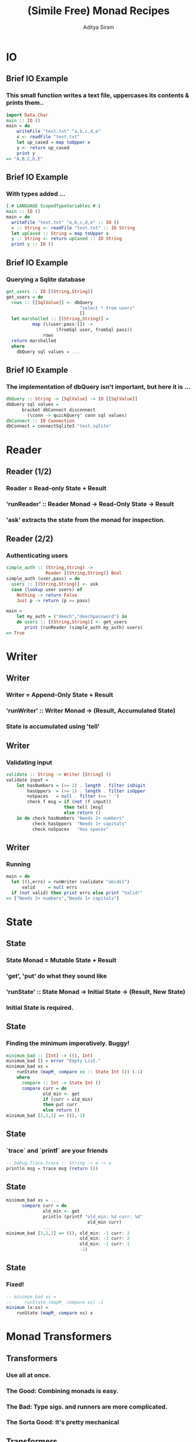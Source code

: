 #+TITLE: (Simile Free) Monad Recipes
#+AUTHOR: Aditya Siram
#+LaTeX_CLASS: beamer
#+LaTeX_CLASS_OPTIONS: [presentation]
#+BEAMER_HEADER_EXTRA: \usetheme{Madrid}\usecolortheme{default}
#+BEAMER_FRAME_LEVEL: 2
#+COLUMNS: %35ITEM %10BEAMER_env(Env) %10BEAMER_envargs(Env Args) %4BEAMER_col(Col) %8BEAMER_extra(Extra)
* IO
** Brief IO Example
*** This small function writes a text file, uppercases its contents & prints them..
#+BEGIN_SRC haskell
import Data.Char
main :: IO ()
main = do
    writeFile "test.txt" "a,b,c,d,e"
    x <- readFile "test.txt"
    let up_cased = map toUpper x
    y <- return up_cased
    print y
=> "A,B,C,D,E"
#+END_SRC
** Brief IO Example
*** With types added ...
#+BEGIN_SRC haskell
{-# LANGUAGE ScopedTypeVariables #-}
main :: IO ()
main = do
  writeFile "test.txt" "a,b,c,d,e" :: IO ()
  x :: String <- readFile "test.txt" :: IO String
  let upCased :: String = map toUpper x
  y :: String <- return upCased :: IO String
  print y :: IO ()
#+END_SRC
** Brief IO Example
*** Querying a Sqlite database
#+BEGIN_SRC haskell
get_users :: IO [(String,String)]
get_users = do
  rows :: [[SqlValue]] <- dbQuery
                            "select * from users"
                            []
  let marshalled :: [(String,String)] =
          map (\(user:pass:[]) ->
                   (fromSql user, fromSql pass))
              rows
  return marshalled
  where
    dbQuery sql values = ...
#+END_SRC
** Brief IO Example
*** The implementation of dbQuery isn't important, but here it is ...
#+BEGIN_SRC haskell
      dbQuery :: String -> [SqlValue] -> IO [[SqlValue]]
      dbQuery sql values =
            bracket dbConnect disconnect
              (\conn -> quickQuery' conn sql values)
      dbConnect :: IO Connection
      dbConnect = connectSqlite3 "test.sqlite"
#+END_SRC
* Reader
** Reader (1/2)
*** Reader = Read-only State + Result
*** 'runReader' :: Reader Monad -> Read-Only State -> Result
*** 'ask' extracts the state from the monad for inspection.
** Reader (2/2)
*** Authenticating users
#+BEGIN_SRC haskell
simple_auth :: (String,String) ->
               Reader [(String,String)] Bool
simple_auth (user,pass) = do
  users :: [(String,String)] <- ask
  case (lookup user users) of
    Nothing -> return False
    Just p -> return (p == pass)

main =
    let my_auth = ("deech","deechpassword") in
    do users :: [(String,String)] <- get_users
       print (runReader (simple_auth my_auth) users)
=> True
#+END_SRC
* Writer
** Writer
*** Writer = Append-Only State + Result
*** 'runWriter' :: Writer Monad -> (Result, Accumulated State)
*** State is accumulated using 'tell'
** Writer
*** Validating input
#+BEGIN_SRC haskell
validate :: String -> Writer [String] ()
validate input =
    let hasNumbers = (>= 2) . length . filter isDigit
        hasUppers  = (>= 1) . length . filter isUpper
        noSpaces   = null . filter (== ' ')
        check f msg = if (not (f input))
                      then tell [msg]
                      else return ()
    in do check hasNumbers "Needs 2+ numbers"
          check hasUppers  "Needs 1+ capitals"
          check noSpaces   "Has spaces"
#+END_SRC
** Writer
*** Running
#+BEGIN_SRC haskell
main = do
  let ((),errs) = runWriter (validate "abcde1")
      valid     = null errs
  if (not valid) then print errs else print "Valid!"
=> ["Needs 2+ numbers","Needs 1+ capitals"]
#+END_SRC
* State
** State
*** State Monad = Mutable State + Result
*** 'get', 'put' do what they sound like
*** 'runState' :: State Monad -> Initial State -> (Result, New State)
*** Initial State is *required*.
** State
*** Finding the minimum imperatively. Buggy!
#+BEGIN_SRC haskell
minimum_bad :: [Int] -> ((), Int)
minimum_bad [] = error "Empty List."
minimum_bad xs =
    runState (mapM_ compare xs :: State Int ()) (-1)
    where
      compare :: Int -> State Int ()
      compare curr = do
              old_min <- get
              if (curr < old_min)
              then put curr
              else return ()
minimum_bad [3,2,1] => ((),-1)
#+END_SRC
** State
*** `trace` and `printf` are your friends
#+BEGIN_SRC haskell
-- Debug.Trace.trace :: String -> a -> a
println msg = trace msg (return ())
#+END_SRC
** State
#+BEGIN_SRC haskell
minimum_bad xs = ...
      compare curr = do
              old_min <- get
              println (printf "old_min: %d curr: %d"
                               old_min curr)
              ...
minimum_bad [3,2,1] => ((), old_min: -1 curr: 3
                            old_min: -1 curr: 2
                            old_min: -1 curr: 1
                            -1)
#+END_SRC
** State
*** Fixed!
#+BEGIN_SRC haskell
-- minimum_bad xs =
--     runState (mapM_ compare xs) -1
minimum (x:xs) =
    runState (mapM_ compare xs) x
#+END_SRC

* Monad Transformers
** Transformers
*** Use all at once.
*** The Good: Combining monads is easy.
*** The Bad: Type sigs. and runners are more complicated.
*** The Sorta Good: It's pretty mechanical
** Transformers
*** An interactive version of auth
#+BEGIN_SRC haskell
interactive_auth =
  let puts     msg = liftIO (putStrLn msg)
      wait_for msg = do {puts msg; liftIO getLine}
      log_failed   = tell ["Failed login attempt"]
      set_user u   = do {puts "Welcome!"; put u}
  in do users    <- ask
        user     <- wait_for "Username:"
        password <- wait_for "Password:"
        case (lookup user users) of
          Nothing -> do puts "Invalid Login!"
                        log_failed
          Just p  -> if (p == password)
                     then set_user user
                     else log_failed
#+END_SRC
** Transformers
#+BEGIN_SRC haskell
interactive_auth :: ReaderT [(String,String)]
                            (WriterT [String]
                                     (StateT String
                                             IO))
                            ()
#+END_SRC
*** Transformer = Stack of Monads + Result
#+BEGIN_SRC haskell
interactive_auth = ... ()
#+END_SRC
** Transformers
#+BEGIN_SRC haskell
interactive_auth :: ReaderT [(String,String)]
                            (WriterT [String]
                                     (StateT String
                                             IO))
                            ()
#+END_SRC
*** Outer monad is ReaderT
#+BEGIN_SRC haskell
ReaderT [(String,String)] (WriterT ...) ()
#+END_SRC
*** Reader
#+BEGIN_SRC haskell
simple_auth :: Reader [(String,String)] Bool
#+END_SRC
*** Reader Transformer = ReaderT + Environment + M
#+BEGIN_SRC haskell
ReaderT [(String,String)] (WriterT ...) ()
#+END_SRC
** Transformers
#+BEGIN_SRC haskell
interactive_auth :: ReaderT [(String,String)]
                            (WriterT [String]
                                     (StateT String
                                             IO))
                            ()
#+END_SRC
*** 'runReader' :: Reader Monad -> Read-Only State -> Result
*** 'runReaderT' :: ReaderT Monad -> Read-Only State -> M Result
#+BEGIN_SRC haskell
let writer :: WriterT [String] (StateT Int IO) () =
   runReaderT interactive_auth users
#+END_SRC
** Transformers
#+BEGIN_SRC haskell
interactive_auth :: ReaderT [(String,String)]
                            (WriterT [String]
                                     (StateT String
                                             IO))
                            ()
#+END_SRC
*** Writer = Writer + Append-Only State + (Result, Accumulated State)
#+BEGIN_SRC haskell
validate :: String -> Writer [String] ()
#+END_SRC
*** WriterT Transformer = WriterT + Append-Only State + M
#+BEGIN_SRC haskell
WriterT [String] (... )
#+END_SRC
** Transformers
#+BEGIN_SRC haskell
interactive_auth :: ReaderT [(String,String)]
                            (WriterT [String]
                                     (StateT String
                                             IO))
                            ()
#+END_SRC
*** 'runWriter' :: Writer Monad -> (Result, Accumulated State)
*** 'runWriterT' :: WriterT Monad -> M (Result, Accumulated State)
#+BEGIN_SRC haskell
let writer = runReaderT interactive_auth users
let state :: (StateT String IO) ((), [String])
    = runWriterT writer
#+END_SRC
** Transformers
#+BEGIN_SRC haskell
interactive_auth :: ReaderT [(String,String)]
                            (WriterT [String]
                                     (StateT String
                                             IO))
                            ()
#+END_SRC
*** State = Mutable State + Result
#+BEGIN_SRC haskell
(mapM_ compare xs :: State Int ())
#+END_SRC
*** State Transformer = StateT + Mutable State + Underlying Monad
#+BEGIN_SRC haskell
StateT String IO (...)
#+END_SRC
** Transformers
#+BEGIN_SRC haskell
interactive_auth :: ReaderT [(String,String)]
                            (WriterT [String]
                                     (StateT String
                                             IO))
                            ()
#+END_SRC
*** 'runState' :: State Monad -> Initial State -> (Result, New State)
*** 'runStateT' :: StateT Monad -> Mutable State -> M (Result, New State)
#+BEGIN_SRC haskell
let writer = runReaderT interactive_auth users
let state  = runWriterT writer
let io :: IO (((), [String]), String) =
   runStateT state ""
#+END_SRC
** Running
*** Using `interactive\_auth`
#+BEGIN_SRC haskell
interactive_auth_driver = do
    let my_auth = ("deech","deechpassword")
    users <- get_users
    let writer = runReaderT interactive_auth users
    let state  = runWriterT writer
    let io     = runStateT  state ""
    final <- io
    print final
#+END_SRC
** Running
*** Running with Control.Monad.RWS
#+BEGIN_SRC haskell
-- runRWST :: RWST Monad ->
              Read-Only State ->
              Mutable State ->
              Lowest Monad
interactive_auth_driver' = do
    let my_auth = ("deech","deechpassword")
    users <- get_users
    final <- runRWST interactive_auth users ""
    print final
#+END_SRC
** Running
*** Sample session 1
#+BEGIN_SRC haskell
Username:
deech
Password:
wrongpassword
(((),["Failed login attempt"]),"")
#+END_SRC
*** Sample session 2
#+BEGIN_SRC haskell
Username:
deech
Password:
deechpassword
Welcome!
(((),[]),"deech")
#+END_SRC
** Transformers
*** Multiple States, Readers, Writers?
*** An `interactive\_auth` with an attempt counter
#+begin_src haskell
interactive_auth :: ReaderT [(String,String)]
                      (WriterT [String]
                          (StateT String
                             (StateT Int
                                 IO)))
                      ()
#+end_src
*** Not recommended!
** Transformers
#+begin_src haskell
interactive_auth :: ReaderT [(String,String)]
                      (WriterT [String]
                          (StateT String
                             (StateT Int
                                 IO)))
                      ()
#+end_src
*** `lift` "removes" a monadic layer
*** Accessing the counter:
#+begin_src haskell
do ...
   counter <- lift -- ReaderT
               (lift -- WriterT
                (lift -- StateT String
                 get))
   ...
#+end_src
** Transformers
*** Better off using a record:
#+begin_src haskell
data Auth_State = Auth_State {
                               counter :: Int,
                               current_user :: String
                             }
increment_attempt_counter = do
  auth_state <- get
  put auth_state{counter = (counter auth_state + 1)}
#+end_src
